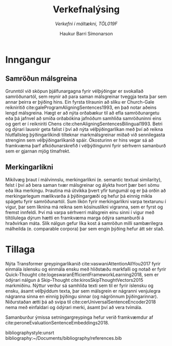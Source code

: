 #+TITLE: *Verkefnalýsing*
#+SUBTITLE: /Verkefni í máltækni, TÖL019F/
#+AUTHOR: Haukur Barri Símonarson
#+OPTIONS: toc:nil
#+LANGUAGE: is

# #+LATEX_COMPILER: xelatex
#+LaTeX_CLASS: article
#+LATEX_HEADER: \usepackage[icelandic]{babel}
#+LATEX_HEADER: \usepackage[bottom=1.2in, top=1.2in, left=1.4in, right=1.4in]{geometry}
# #+LATEX_HEADER: \renewcommand\thesubsubsection{\thesubsection\arabic{thesubsubsection}}

# # required for icelandic in xelatex
# #+LATEX_HEADER: \usepackage{fontspec}

# For more enumeration labels
#+LATEX_HEADER: \usepackage[shortlabels]{enumitem}

# More text colors
#+LATEX_HEADER: \usepackage{xcolor}

# For IPA symbols

#+LATEX_HEADER: \newcommand{\h}{\textsuperscript{h}}

#+LATEX_HEADER: \usepackage{bookmark}

# Explicit correction
#+LATEX_HEADER: \newcommand{\correct}[1]{\textcolor{red}{\underline{#1}}}

# For Icelandic caption titles
#+LATEX_HEADER: \renewcommand{\figurename}{Mynd}
#+LATEX_HEADER: \renewcommand{\tablename}{Tafla}

# # For tree diagrams and enhanced tree diagrams

# For tikz dependency graphs

# Allows numberless captions like caption*
#+LATEX_HEADER: \usepackage{caption}

#+LATEX_HEADER: \renewcommand\eminnershape{\bfseries}

# Semantic Textual Similarity
# Cross-lingual, Multi-lingual
# Sentence Alignment
# Translation Quality Assessment
# Low computational resources
# Representation Learning
# Machine Translation
# Knowledge distillation
* Inngangur
** Samröðun málsgreina
   Grunntól við sköpun þjálfunargagna fyrir vélþýðingar er svokallað
   samröðunartól, sem reynir að para saman málsgreinar tveggja texta þar sem
   annar þeirra er þýðing hins. Ein fyrsta tilraunin að slíku er
   Church-Gale reikniritið\nbsp{}cite:galeProgramAligningSentences1993,
   en það notar aðeins lengd málsgreina. Hægt er að nýta orðabækur til að efla
   samröðunargetu eða þá jafnvel að smíða orðabókina jafnóðum samhliða
   samröðuninni eins og gert er í reikniriti
   Chens\nbsp{}cite:chenAligningSentencesBilingual1993.
   Betri og dýrari lausnir geta falist í því 
   að nýta vélþýðingarlíkan með því að reikna hlutfallsleg þýðingarlíkindi
   tilteknar markmálsgreinar miðað við sennilegasta strenginn sem
   vélþýðingarlíkanið spáir. Ókosturinn er hins vegar sá að framkvæma þarf
   afkóðunarskrefið í vélþýðingunni fyrir sérhvern samanburð sem er gjarnan mjög
   tímafrekt.   
** Merkingarlíkni
   Mikilvæg þraut í málvinnslu, merkingarlíkni (e. semantic textual similarity),
   felst í því að bera saman tvær málsgreinar og álykta 
   hvort þær beri sömu eða líka merkingu. Þrautina má útvíkka þvert yfir tungumál
   og er þá orðin að merkingarlegum mælikvarða á þýðingargæði og hefur þá einnig
   mikla spágetu fyrir samröðunartól. Sum líkön fyrir merkingarlíkni varpa textarunu
   í vigur, þar sem líknina má reikna sem kósínuslíkni vigranna, sem er fyrst og
   fremst innfeldi. Því má varpa sérhverri málsgrein einu sinni í vigur með
   tiltölulega dýrum hætti en framkvæma marga ódýra samanburði á hraðvirkan máta.
   Slík nálgun gefur líka kost á samröðun milli sambærilegra málheilda (e.
   comparable corpora) þar sem engin þýðing hefur átt sér stað.
* Tillaga
  Nýta Transformer greypingarlíkanið cite:vaswaniAttentionAllYou2017 fyrir
  einmála íslensku og einmála ensku með hliðstæðu markfalli og notað er fyrir
  Quick-Thought\nbsp{}cite:logeswaranEfficientFrameworkLearning2018, sem er ódýrari
  nálgun á Skip-Thought\nbsp{}cite:kirosSkipThoughtVectors2015 markmiðinu.
  Nýttur verður sá samhliða texti sem til er fyrir íslensku og ensku, ásamt
  vélþýddum texta, þar sem málsgrein er nágranni venjulegra nágranna sinna en
  einnig þýðingu sinnar (og nágrönnum þýðingarinnar).
  Niðurstaðan ætti þá að svipa til cite:cerUniversalSentenceEncoder2018 nema með
  einfaldari og ódýrari merki, ásamt því að vera tvímála.

  Samanburður ýmissa
  setningargreypinga hefur verið framkvæmdur af cite:peroneEvaluationSentenceEmbeddings2018.

  bibliographystyle:unsrt
  bibliography:~/Documents/bibliography/references.bib
